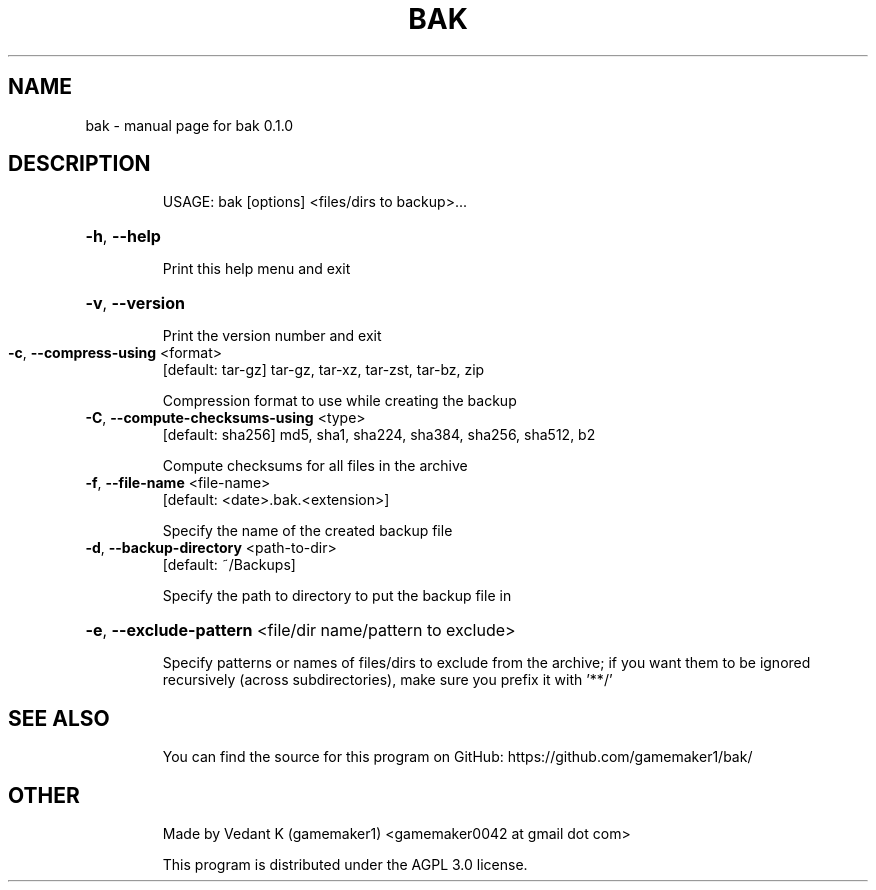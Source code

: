 .TH BAK "1" "July 2021" "bak 0.1.0" "User Commands"
.SH NAME
bak \- manual page for bak 0.1.0
.SH DESCRIPTION
.IP
USAGE: bak [options] <files/dirs to backup>...
.HP
\fB\-h\fR, \fB\-\-help\fR
.IP
Print this help menu and exit
.HP
\fB\-v\fR, \fB\-\-version\fR
.IP
Print the version number and exit
.TP
\fB\-c\fR, \fB\-\-compress\-using\fR <format>
[default: tar\-gz] tar\-gz, tar\-xz, tar\-zst, tar\-bz, zip
.IP
Compression format to use while creating the backup
.TP
\fB\-C\fR, \fB\-\-compute\-checksums\-using\fR <type>
[default: sha256] md5, sha1, sha224, sha384, sha256, sha512, b2
.IP
Compute checksums for all files in the archive
.TP
\fB\-f\fR, \fB\-\-file\-name\fR <file\-name>
[default: <date>.bak.<extension>]
.IP
Specify the name of the created backup file
.TP
\fB\-d\fR, \fB\-\-backup\-directory\fR <path\-to\-dir>
[default: ~/Backups]
.IP
Specify the path to directory to put the backup file in
.HP
\fB\-e\fR, \fB\-\-exclude\-pattern\fR <file/dir name/pattern to exclude>
.IP
Specify patterns or names of files/dirs to exclude from the archive; if you want them
to be ignored recursively (across subdirectories), make sure you prefix it with '**/'
.SH "SEE ALSO"
.IP
You can find the source for this program on GitHub: https://github.com/gamemaker1/bak/
.SH "OTHER"
.IP
Made by Vedant K (gamemaker1) <gamemaker0042 at gmail dot com>
.IP
This program is distributed under the AGPL 3.0 license.
